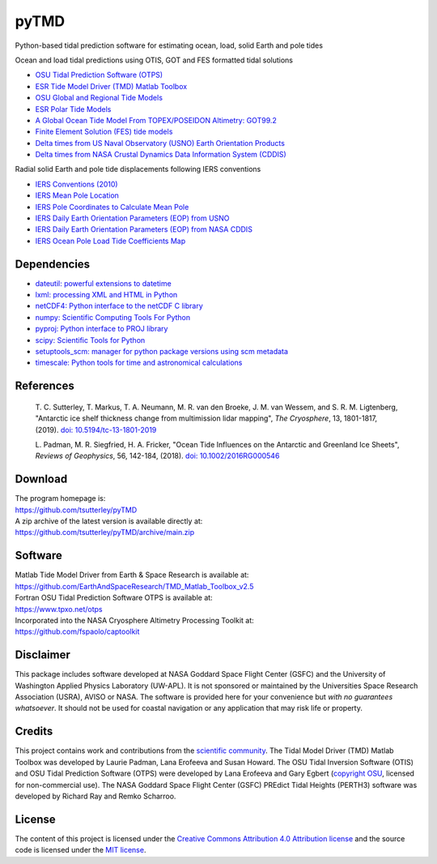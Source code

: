 =====
pyTMD
=====

|Language|
|License|
|PyPI Version|
|Anaconda-Server|
|Documentation Status|
|codecov|
|zenodo|

.. |Language| image:: https://img.shields.io/pypi/pyversions/pyTMD?color=green
   :target: https://www.python.org/

.. |License| image:: https://img.shields.io/github/license/tsutterley/pyTMD
   :target: https://github.com/tsutterley/pyTMD/blob/main/LICENSE

.. |PyPI Version| image:: https://img.shields.io/pypi/v/pyTMD.svg
   :target: https://pypi.python.org/pypi/pyTMD/

.. |Anaconda-Server| image:: https://img.shields.io/conda/vn/conda-forge/pytmd
   :target: https://anaconda.org/conda-forge/pytmd

.. |Documentation Status| image:: https://readthedocs.org/projects/pytmd/badge/?version=latest
   :target: https://pytmd.readthedocs.io/en/latest/?badge=latest

.. |codecov| image:: https://codecov.io/gh/tsutterley/pyTMD/branch/main/graph/badge.svg
   :target: https://codecov.io/gh/tsutterley/pyTMD

.. |zenodo| image:: https://zenodo.org/badge/DOI/10.5281/zenodo.5555395.svg
   :target: https://doi.org/10.5281/zenodo.5555395

Python-based tidal prediction software for estimating ocean, load, solid Earth and pole tides

Ocean and load tidal predictions using OTIS, GOT and FES formatted tidal solutions

- `OSU Tidal Prediction Software (OTPS) <https://www.tpxo.net/otps>`_
- `ESR Tide Model Driver (TMD) Matlab Toolbox <https://www.esr.org/research/polar-tide-models/tmd-software/>`_
- `OSU Global and Regional Tide Models <https://www.tpxo.net>`_
- `ESR Polar Tide Models <https://www.esr.org/research/polar-tide-models/list-of-polar-tide-models/>`_
- `A Global Ocean Tide Model From TOPEX/POSEIDON Altimetry: GOT99.2 <https://ntrs.nasa.gov/citations/19990089548>`_
- `Finite Element Solution (FES) tide models <https://www.aviso.altimetry.fr/en/data/products/auxiliary-products/global-tide-fes.html>`_
- `Delta times from US Naval Observatory (USNO) Earth Orientation Products <http://maia.usno.navy.mil/ser7/deltat.data>`_
- `Delta times from NASA Crustal Dynamics Data Information System (CDDIS) <ftp://cddis.nasa.gov/products/iers/deltat.data>`_

Radial solid Earth and pole tide displacements following IERS conventions

- `IERS Conventions (2010) <http://iers-conventions.obspm.fr/>`_
- `IERS Mean Pole Location <https://hpiers.obspm.fr/iers/eop/eopc01/mean-pole.tab>`_
- `IERS Pole Coordinates to Calculate Mean Pole <https://hpiers.obspm.fr/iers/eop/eopc01/eopc01.1900-now.dat>`_
- `IERS Daily Earth Orientation Parameters (EOP) from USNO <http://www.usno.navy.mil/USNO/earth-orientation/eo-products/weekly>`_
- `IERS Daily Earth Orientation Parameters (EOP) from NASA CDDIS <ftp://cddis.nasa.gov/products/iers/finals.all>`_
- `IERS Ocean Pole Load Tide Coefficients Map <http://maia.usno.navy.mil/conventions/2010/2010_update/chapter7/additional_info/opoleloadcoefcmcor.txt.gz>`_

Dependencies
############

- `dateutil: powerful extensions to datetime <https://dateutil.readthedocs.io/en/stable/>`_
- `lxml: processing XML and HTML in Python <https://pypi.python.org/pypi/lxml>`_
- `netCDF4: Python interface to the netCDF C library <https://unidata.github.io/netcdf4-python/>`_
- `numpy: Scientific Computing Tools For Python <https://www.numpy.org>`_
- `pyproj: Python interface to PROJ library <https://pypi.org/project/pyproj/>`_
- `scipy: Scientific Tools for Python <https://www.scipy.org/>`_
- `setuptools_scm: manager for python package versions using scm metadata <https://pypi.org/project/setuptools-scm>`_
- `timescale: Python tools for time and astronomical calculations <https://pypi.org/project/timescale/>`_

References
##########

    T. C. Sutterley, T. Markus, T. A. Neumann, M. R. van den Broeke, J. M. van Wessem, and S. R. M. Ligtenberg,
    "Antarctic ice shelf thickness change from multimission lidar mapping", *The Cryosphere*,
    13, 1801-1817, (2019). `doi: 10.5194/tc-13-1801-2019 <https://doi.org/10.5194/tc-13-1801-2019>`_

    L. Padman, M. R. Siegfried, H. A. Fricker,
    "Ocean Tide Influences on the Antarctic and Greenland Ice Sheets", *Reviews of Geophysics*,
    56, 142-184, (2018). `doi: 10.1002/2016RG000546 <https://doi.org/10.1002/2016RG000546>`_

Download
########

| The program homepage is:
| https://github.com/tsutterley/pyTMD
| A zip archive of the latest version is available directly at:
| https://github.com/tsutterley/pyTMD/archive/main.zip

Software
########

| Matlab Tide Model Driver from Earth & Space Research is available at:
| https://github.com/EarthAndSpaceResearch/TMD_Matlab_Toolbox_v2.5
| Fortran OSU Tidal Prediction Software OTPS is available at:
| https://www.tpxo.net/otps
| Incorporated into the NASA Cryosphere Altimetry Processing Toolkit at:
| https://github.com/fspaolo/captoolkit

Disclaimer
##########

This package includes software developed at NASA Goddard Space Flight Center (GSFC) and the University of Washington Applied Physics Laboratory (UW-APL).
It is not sponsored or maintained by the Universities Space Research Association (USRA), AVISO or NASA.
The software is provided here for your convenience but *with no guarantees whatsoever*.
It should not be used for coastal navigation or any application that may risk life or property.

Credits
#######

This project contains work and contributions from the `scientific community <./CONTRIBUTORS.rst>`_.
The Tidal Model Driver (TMD) Matlab Toolbox was developed by Laurie Padman, Lana Erofeeva and Susan Howard.
The OSU Tidal Inversion Software (OTIS) and OSU Tidal Prediction Software (OTPS) were developed by Lana Erofeeva and Gary Egbert (`copyright OSU <http://volkov.oce.orst.edu/tides/COPYRIGHT.pdf>`_, licensed for non-commercial use).
The NASA Goddard Space Flight Center (GSFC) PREdict Tidal Heights (PERTH3) software was developed by Richard Ray and Remko Scharroo.

License
#######

The content of this project is licensed under the `Creative Commons Attribution 4.0 Attribution license <https://creativecommons.org/licenses/by/4.0/>`_ and the source code is licensed under the `MIT license <LICENSE>`_.
